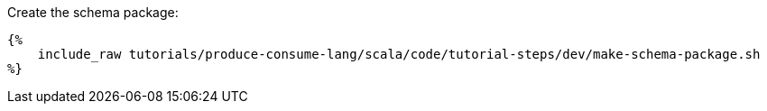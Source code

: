 Create the schema package:

+++++
<pre class="snippet"><code class="bash">{%
    include_raw tutorials/produce-consume-lang/scala/code/tutorial-steps/dev/make-schema-package.sh
%}</code></pre>
+++++